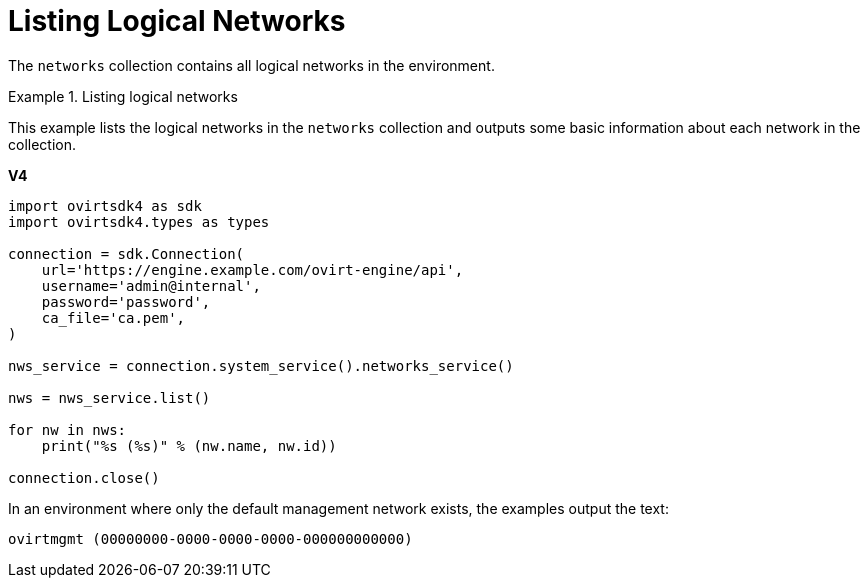 :_content-type: PROCEDURE
[id="Listing_Logical_Networks"]
= Listing Logical Networks

The `networks` collection contains all logical networks in the environment.

.Listing logical networks
====
This example lists the logical networks in the `networks` collection and outputs some basic information about each network in the collection.

*V4*

[source, Python]
----
import ovirtsdk4 as sdk
import ovirtsdk4.types as types

connection = sdk.Connection(
    url='https://engine.example.com/ovirt-engine/api',
    username='admin@internal',
    password='password',
    ca_file='ca.pem',
)

nws_service = connection.system_service().networks_service()

nws = nws_service.list()

for nw in nws:
    print("%s (%s)" % (nw.name, nw.id))

connection.close()
----

In an environment where only the default management network exists, the examples output the text:

[source,terminal]
----
ovirtmgmt (00000000-0000-0000-0000-000000000000)
----

====
